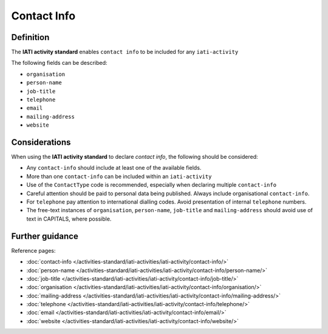 Contact Info
============

Definition
----------
The **IATI activity standard** enables ``contact info`` to be included for any ``iati-activity``

| The following fields can be described:

* ``organisation``
* ``person-name``
* ``job-title``
* ``telephone``
* ``email``
* ``mailing-address``
* ``website``

Considerations
--------------
When using the **IATI activity standard** to declare *contact info*,  the following should be considered:

* Any ``contact-info`` should include at least one of the available fields.

* More than one ``contact-info`` can be included within an ``iati-activity``

* Use of the ``ContactType`` code is recommended, especially when declaring multiple ``contact-info``

* Careful attention should be paid to personal data being published.  Always include organisational ``contact-info``.

* For ``telephone`` pay attention to international dialling codes.  Avoid presentation of internal ``telephone`` numbers.

* The free-text instances of ``organisation``, ``person-name``, ``job-title`` and ``mailing-address`` should avoid use of text in CAPITALS, where possible. 


Further guidance
----------------

Reference pages:

* :doc:`contact-info </activities-standard/iati-activities/iati-activity/contact-info/>`

* :doc:`person-name </activities-standard/iati-activities/iati-activity/contact-info/person-name/>`
* :doc:`job-title </activities-standard/iati-activities/iati-activity/contact-info/job-title/>`
* :doc:`organisation </activities-standard/iati-activities/iati-activity/contact-info/organisation/>`
* :doc:`mailing-address </activities-standard/iati-activities/iati-activity/contact-info/mailing-address/>`
* :doc:`telephone </activities-standard/iati-activities/iati-activity/contact-info/telephone/>`
* :doc:`email </activities-standard/iati-activities/iati-activity/contact-info/email/>`
* :doc:`website </activities-standard/iati-activities/iati-activity/contact-info/website/>`
